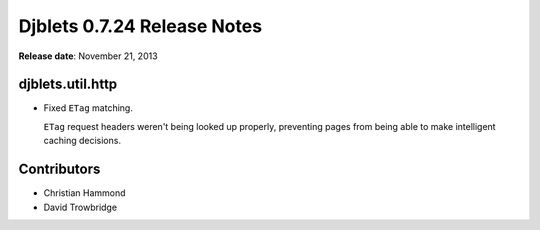 ============================
Djblets 0.7.24 Release Notes
============================

**Release date**: November 21, 2013


djblets.util.http
=================

* Fixed ``ETag`` matching.

  ``ETag`` request headers weren't being looked up properly, preventing pages
  from being able to make intelligent caching decisions.


Contributors
============

* Christian Hammond
* David Trowbridge
